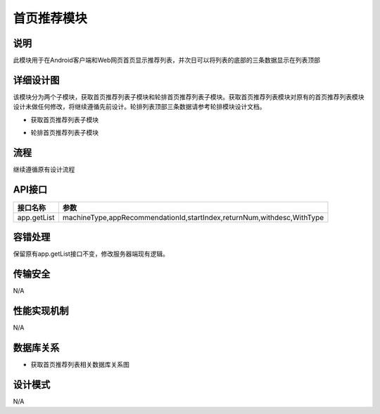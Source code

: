 首页推荐模块
#########################

说明
*******************
此模块用于在Android客户端和Web网页首页显示推荐列表，并次日可以将列表的底部的三条数据显示在列表顶部

详细设计图
*******************
该模块分为两个子模块，获取首页推荐列表子模块和轮排首页推荐列表子模块。获取首页推荐列表模块对原有的首页推荐列表模块设计未做任何修改，将继续遵循先前设计。轮排列表顶部三条数据请参考轮排模块设计文档。

* 获取首页推荐列表子模块
.. image:: _static/getRecmListSeq.png
   
* 轮排首页推荐列表子模块
.. image:: _static/RecmLoop.png

流程
*******************
继续遵循原有设计流程
 
API接口 
*******************
+------------------+----------------------------------------------------------------------------+
|接口名称          |                                       参数                                 |
+==================+============================================================================+
|app.getList       |  machineType,appRecommendationId,startIndex,returnNum,withdesc,WithType    |
+------------------+----------------------------------------------------------------------------+


容错处理
*******************
保留原有app.getList接口不变，修改服务器端现有逻辑。

传输安全
*******************
N/A

性能实现机制
*******************
N/A

数据库关系
*******************
* 获取首页推荐列表相关数据库关系图
.. image:: _static/db.png

设计模式
*******************
N/A